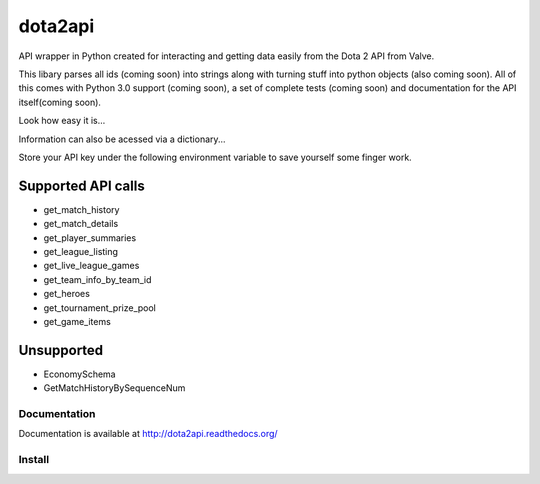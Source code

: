 dota2api
========
.. image:: https://travis-ci.org/joshuaduffy/dota2api.svg
    :target: https://travis-ci.org/joshuaduffy/dota2api
.. image:: https://readthedocs.org/projects/dota2api/badge/?version=latest
    :target: https://readthedocs.org/projects/dota2api/?badge=latest

API wrapper in Python created for interacting and getting data easily from the 
Dota 2 API from Valve.

This libary parses all ids (coming soon) into strings along with turning stuff into python objects
(also coming soon). All of this comes with Python 3.0 support (coming soon), a set of complete tests (coming soon)
and documentation for the API itself(coming soon).
 
Look how easy it is...

.. code-block:: python
    >>> from dota2api import wrapper
    >>> api = wrapper.Initialise("API_KEY")
    >>> hist = api.get_match_history(account_id=41231571)

Information can also be acessed via a dictionary...

.. code-block:: python
    >>> match = api.get_match_details(match_history=1000193456).dict
    >>> match['radiant_win']
    False

Store your API key under the following environment variable to save yourself some finger work.

.. code-block:: bash
    $ set $D2_API_KEY = "806654CB26BD2D2D6F04DBD953AFF918"

Supported API calls
+++++++++++++++++++
- get_match_history
- get_match_details
- get_player_summaries
- get_league_listing
- get_live_league_games
- get_team_info_by_team_id
- get_heroes
- get_tournament_prize_pool
- get_game_items

Unsupported
+++++++++++
- EconomySchema
- GetMatchHistoryBySequenceNum


Documentation
-------------
Documentation is available at http://dota2api.readthedocs.org/

Install
-------

.. code-block:: bash
    $ git clone https://github.com/joshuaduffy/dota2api.git
    $ cd dota2api
    $ python setup.py install